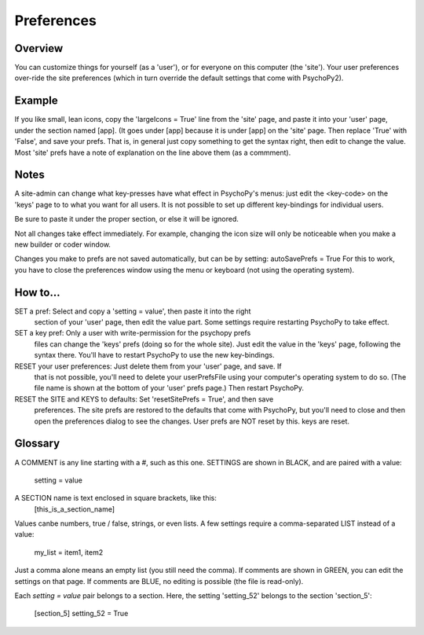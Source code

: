 Preferences
====================================


Overview
------------
You can customize things for yourself (as a 'user'), or for everyone on this 
computer (the 'site'). Your user preferences over-ride the site preferences
(which in turn override the default settings that come with PsychoPy2).

Example
----------
If you like small, lean icons, copy the 'largeIcons = True' line from
the 'site' page, and paste it into your 'user' page, under the section
named [app]. (It goes under [app] because it is under [app] on the 'site' page.
Then replace 'True' with 'False', and save your prefs. That is, in general just
copy something to get the syntax right, then edit to change the value. Most 'site'
prefs have a note of explanation on the line above them (as a commment).

Notes
-------
A site-admin can change what key-presses have what effect in PsychoPy's menus:
just edit the <key-code> on the 'keys' page to to what you want for all users.
It is not possible to set up different key-bindings for individual users.

Be sure to paste it under the proper section, or else it will be ignored.

Not all changes take effect immediately. For example, changing the icon size
will only be noticeable when you make a new builder or coder window.

Changes you make to prefs are not saved automatically, but can be by setting:
autoSavePrefs = True
For this to work, you have to close the preferences window using the menu or 
keyboard (not using the operating system).

How to...
----------
SET a pref:  Select and copy a 'setting = value', then paste it into the right 
    section of your 'user' page, then edit the value part. Some settings require
    restarting PsychoPy to take effect. 
SET a key pref:  Only a user with write-permission for the psychopy prefs 
    files can change the 'keys' prefs (doing so for the whole site). Just edit
    the value in the 'keys' page, following the syntax there. You'll have to restart
    PsychoPy to use the new key-bindings.
RESET your user preferences:  Just delete them from your 'user' page, and save. If
    that is not possible, you'll need to delete your userPrefsFile using your
    computer's operating system to do so. (The file name is shown at the bottom
    of your 'user' prefs page.) Then restart PsychoPy.
RESET the SITE and KEYS to defaults:  Set 'resetSitePrefs = True', and then save
    preferences. The site prefs are restored to the defaults that come with PsychoPy,
    but you'll need to close and then open the preferences dialog to see the changes.
    User prefs are NOT reset by this. keys are reset.


Glossary
------------
A COMMENT is any line starting with a #, such as this one.
SETTINGS are shown in BLACK, and are paired with a value:
    setting = value
A SECTION name is text enclosed in square brackets, like this:
	[this_is_a_section_name]

Values canbe numbers, true / false, strings, or even lists.
A few settings require a comma-separated LIST instead of a value:
    my_list = item1, item2

Just a comma alone means an empty list (you still need the comma).
If comments are shown in GREEN, you can edit the settings on that page.
If comments are BLUE, no editing is possible (the file is read-only).

Each `setting = value` pair belongs to a section. Here, the setting
'setting_52' belongs to the section 'section_5':
    [section_5]
    setting_52 = True
